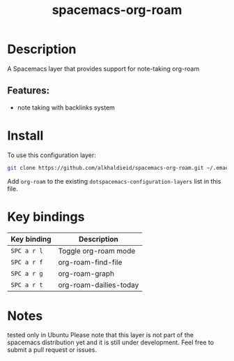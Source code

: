 #+TITLE: spacemacs-org-roam

#+TAGS: fun|layer


* Table of Contents                     :TOC_5_gh:noexport:
- [[#description][Description]]
  - [[#features][Features:]]
- [[#install][Install]]
- [[#key-bindings][Key bindings]]
- [[#notes][Notes]]

* Description
A Spacemacs layer that provides support for note-taking org-roam

** Features:
- note taking with backlinks system

* Install
To use this configuration layer:

#+BEGIN_SRC bash
git clone https://github.com/alkhaldieid/spacemacs-org-roam.git ~/.emacs.d/private/org-roam
#+END_SRC

Add =org-roam= to the existing =dotspacemacs-configuration-layers= list in this
file.

* Key bindings

| Key binding | Description            |
|-------------+------------------------|
| ~SPC a r l~ | Toggle org-roam mode   |
| ~SPC a r f~ | org-roam-find-file     |
| ~SPC a r g~ | org-roam-graph         |
| ~SPC a r t~ | org-roam-dailies-today |

* Notes
tested only in Ubuntu
Please note that this layer is not part of the spacemacs distribution yet and it is still under development.
Feel free to submit a pull request or issues.
#
